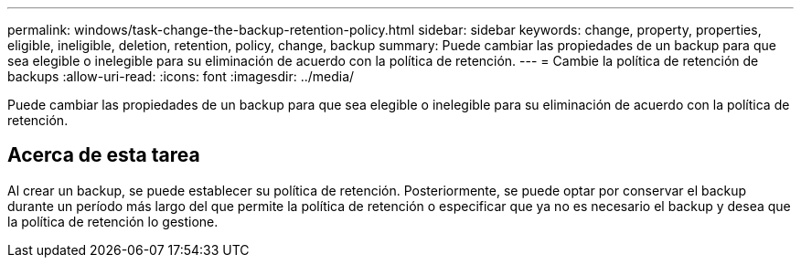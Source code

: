 ---
permalink: windows/task-change-the-backup-retention-policy.html 
sidebar: sidebar 
keywords: change, property, properties, eligible, ineligible, deletion, retention, policy, change, backup 
summary: Puede cambiar las propiedades de un backup para que sea elegible o inelegible para su eliminación de acuerdo con la política de retención. 
---
= Cambie la política de retención de backups
:allow-uri-read: 
:icons: font
:imagesdir: ../media/


[role="lead"]
Puede cambiar las propiedades de un backup para que sea elegible o inelegible para su eliminación de acuerdo con la política de retención.



== Acerca de esta tarea

Al crear un backup, se puede establecer su política de retención. Posteriormente, se puede optar por conservar el backup durante un período más largo del que permite la política de retención o especificar que ya no es necesario el backup y desea que la política de retención lo gestione.
